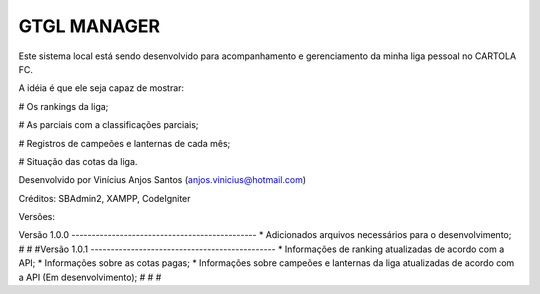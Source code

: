 ###################
GTGL MANAGER
###################

Este sistema local está sendo desenvolvido para acompanhamento e gerenciamento da minha liga pessoal no CARTOLA FC.

A idéia é que ele seja capaz de mostrar:

# Os rankings da liga;

# As parciais com a classificações parciais;

# Registros de campeões e lanternas de cada mês;

# Situação das cotas da liga.


Desenvolvido por Vinícius Anjos Santos (anjos.vinicius@hotmail.com)

Créditos: SBAdmin2, XAMPP, CodeIgniter

Versões:

Versão 1.0.0 ----------------------------------------------
* Adicionados arquivos necessários para o desenvolvimento;
#
#
#Versão 1.0.1 ----------------------------------------------
* Informações de ranking atualizadas de acordo com a API;
* Informações sobre as cotas pagas;
* Informações sobre campeões e lanternas da liga atualizadas de acordo com a API (Em desenvolvimento);
#
#
#